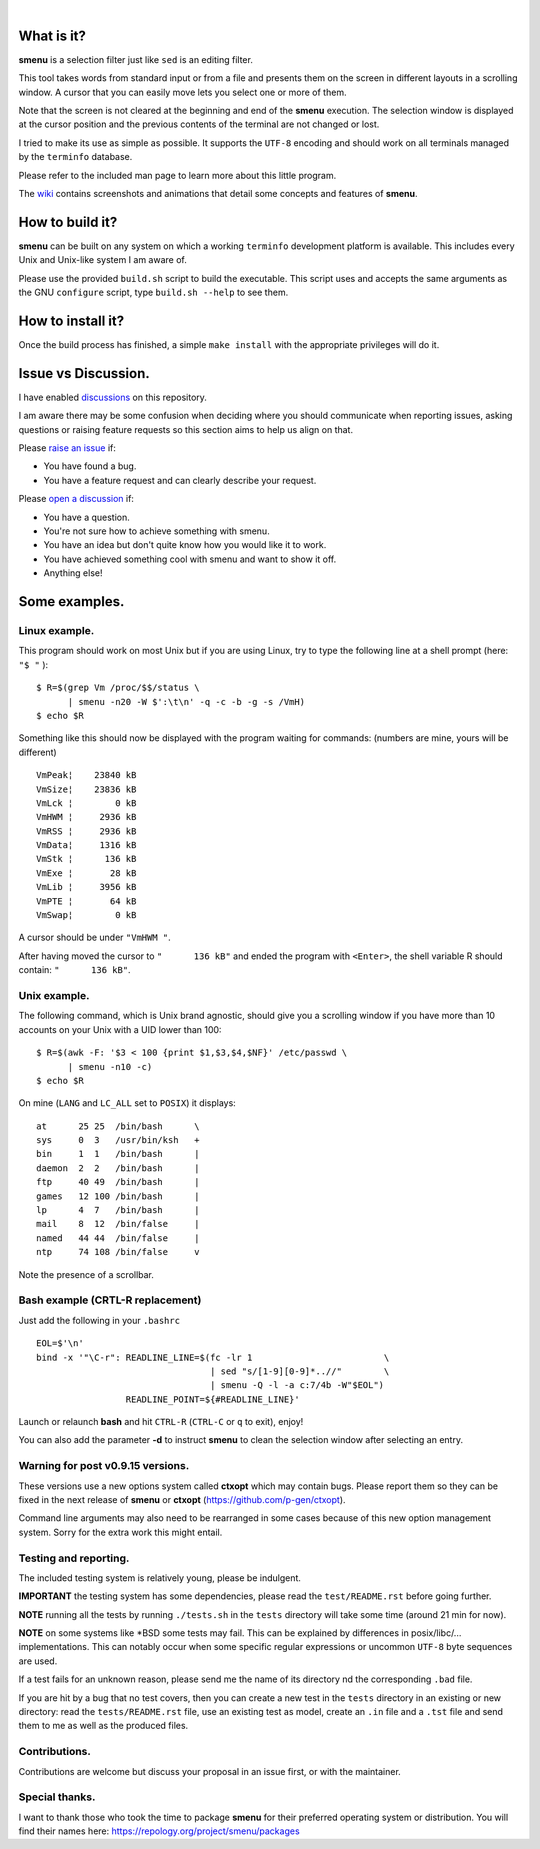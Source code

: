 .. image:: smenu.gif

|

.. image:: simple_menu.gif

What is it?
===========
**smenu** is a selection filter just like ``sed`` is an editing filter.

This tool takes words from standard input or from a file and presents
them on the screen in different layouts in a scrolling window.
A cursor that you can easily move lets you select one or more of them.

Note that the screen is not cleared at the beginning and end of the
**smenu** execution. The selection window is displayed at the cursor
position and the previous contents of the terminal are not changed
or lost.

I tried to make its use as simple as possible. It supports the ``UTF-8``
encoding and should work on all terminals managed by the ``terminfo``
database.

Please refer to the included man page to learn more about this little
program.

The `wiki <https://github.com/p-gen/smenu/wiki>`_ contains screenshots and
animations that detail some concepts and features of **smenu**.

How to build it?
================
**smenu** can be built on any system on which a working ``terminfo``
development platform is available. This includes every Unix and
Unix-like system I am aware of.

Please use the provided ``build.sh`` script to build the executable.
This script uses and accepts the same arguments as the GNU ``configure``
script, type ``build.sh --help`` to see them.

How to install it?
==================
Once the build process has finished, a simple ``make install`` with the
appropriate privileges will do it.

Issue vs Discussion.
====================
I have enabled `discussions <https://github.com/p-gen/smenu/discussions>`_
on this repository.

I am aware there may be some confusion when deciding where you should
communicate when reporting issues, asking questions or raising feature
requests so this section aims to help us align on that.

Please `raise an issue <https://github.com/p-gen/smenu/issues>`_ if:

- You have found a bug.
- You have a feature request and can clearly describe your request.

Please `open a discussion <https://github.com/p-gen/smenu/discussions>`_ if:

- You have a question.
- You're not sure how to achieve something with smenu.
- You have an idea but don't quite know how you would like it to work.
- You have achieved something cool with smenu and want to show it off.
- Anything else!

Some examples.
==============

Linux example.
--------------
This program should work on most Unix but if you are using Linux,
try to type the following line at a shell prompt (here: ``"$ "`` ):

::

  $ R=$(grep Vm /proc/$$/status \
        | smenu -n20 -W $':\t\n' -q -c -b -g -s /VmH)
  $ echo $R

Something like this should now be displayed with the program waiting
for commands: (numbers are mine, yours will be different)

::

  VmPeak¦    23840 kB
  VmSize¦    23836 kB
  VmLck ¦        0 kB
  VmHWM ¦     2936 kB
  VmRSS ¦     2936 kB
  VmData¦     1316 kB
  VmStk ¦      136 kB
  VmExe ¦       28 kB
  VmLib ¦     3956 kB
  VmPTE ¦       64 kB
  VmSwap¦        0 kB

A cursor should be under ``"VmHWM "``.

After having moved the cursor to ``"      136 kB"`` and ended the program
with ``<Enter>``, the shell variable R should contain: ``"      136 kB"``.

Unix example.
-------------
The following command, which is Unix brand agnostic, should give you a
scrolling window if you have more than 10 accounts on your Unix with a
UID lower than 100:

::

  $ R=$(awk -F: '$3 < 100 {print $1,$3,$4,$NF}' /etc/passwd \
        | smenu -n10 -c)
  $ echo $R

On mine (``LANG`` and ``LC_ALL`` set to ``POSIX``) it displays:

::

  at      25 25  /bin/bash      \
  sys     0  3   /usr/bin/ksh   +
  bin     1  1   /bin/bash      |
  daemon  2  2   /bin/bash      |
  ftp     40 49  /bin/bash      |
  games   12 100 /bin/bash      |
  lp      4  7   /bin/bash      |
  mail    8  12  /bin/false     |
  named   44 44  /bin/false     |
  ntp     74 108 /bin/false     v

Note the presence of a scrollbar.

Bash example (CRTL-R replacement)
---------------------------------
Just add the following in your ``.bashrc``

::

  EOL=$'\n'
  bind -x '"\C-r": READLINE_LINE=$(fc -lr 1                         \
                                   | sed "s/[1-9][0-9]*..//"        \
                                   | smenu -Q -l -a c:7/4b -W"$EOL")
                   READLINE_POINT=${#READLINE_LINE}'

Launch or relaunch **bash** and hit ``CTRL-R`` (``CTRL-C`` or ``q``
to exit), enjoy!

You can also add the parameter **-d** to instruct **smenu** to clean
the selection window after selecting an entry.

Warning for post v0.9.15 versions.
----------------------------------
These versions use a new options system called **ctxopt** which
may contain bugs.
Please report them so they can be fixed in the next release of **smenu**
or **ctxopt** (https://github.com/p-gen/ctxopt).

Command line arguments may also need to be rearranged in some cases
because of this new option management system.
Sorry for the extra work this might entail.

Testing and reporting.
----------------------
The included testing system is relatively young, please be indulgent.

**IMPORTANT** the testing system has some dependencies, please read the
``test/README.rst`` before going further.

**NOTE** running all the tests by running ``./tests.sh`` in the
``tests`` directory will take some time (around 21 min for now).

**NOTE** on some systems like \*BSD some tests may fail. This can be
explained by differences in posix/libc/... implementations.  This can
notably occur when some specific regular expressions or uncommon ``UTF-8``
byte sequences are used.

If a test fails for an unknown reason, please send me the name of its
directory nd the corresponding ``.bad`` file.

If you are hit by a bug that no test covers, then you can create a new
test in the ``tests`` directory in an existing or new directory: read the
``tests/README.rst`` file, use an existing test as model, create an
``.in`` file and a ``.tst`` file and send them to me as well as the
produced files.

Contributions.
--------------
Contributions are welcome but discuss your proposal in an issue first,
or with the maintainer.

Special thanks.
---------------
I want to thank those who took the time to package **smenu** for their
preferred operating system or distribution.
You will find their names here: https://repology.org/project/smenu/packages

